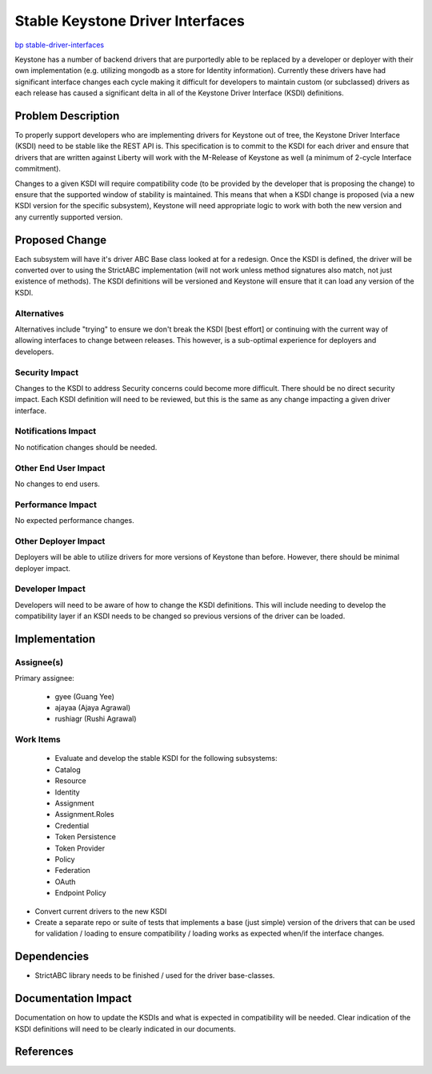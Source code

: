 ..
 This work is licensed under a Creative Commons Attribution 3.0 Unported
 License.

 http://creativecommons.org/licenses/by/3.0/legalcode

=================================
Stable Keystone Driver Interfaces
=================================

`bp stable-driver-interfaces
<https://blueprints.launchpad.net/keystone/+spec/stable-driver-interfaces>`_


Keystone has a number of backend drivers that are purportedly able to be
replaced by a developer or deployer with their own implementation (e.g.
utilizing mongodb as a store for Identity information). Currently these
drivers have had significant interface changes each cycle making it difficult
for developers to maintain custom (or subclassed) drivers as each release
has caused a significant delta in all of the Keystone Driver Interface (KSDI)
definitions.

Problem Description
===================

To properly support developers who are implementing drivers for Keystone out
of tree, the Keystone Driver Interface (KSDI) need to be stable like the
REST API is. This specification is to commit to the KSDI for each driver
and ensure that drivers that are written against Liberty will work with
the M-Release of Keystone as well (a minimum of 2-cycle Interface commitment).

Changes to a given KSDI will require compatibility code (to be provided by the
developer that is proposing the change) to ensure that the supported window of
stability is maintained. This means that when a KSDI change is proposed (via
a new KSDI version for the specific subsystem), Keystone will need appropriate
logic to work with both the new version and any currently supported version.

Proposed Change
===============

Each subsystem will have it's driver ABC Base class looked at for a redesign.
Once the KSDI is defined, the driver will be converted over to using the
StrictABC implementation (will not work unless method signatures also match,
not just existence of methods). The KSDI definitions will be versioned and
Keystone will ensure that it can load any version of the KSDI.

Alternatives
------------

Alternatives include "trying" to ensure we don't break the KSDI [best effort]
or continuing with the current way of allowing interfaces to change between
releases. This however, is a sub-optimal experience for deployers and
developers.

Security Impact
---------------

Changes to the KSDI to address Security concerns could become more difficult.
There should be no direct security impact. Each KSDI definition will need to
be reviewed, but this is the same as any change impacting a given driver
interface.

Notifications Impact
--------------------

No notification changes should be needed.

Other End User Impact
---------------------

No changes to end users.

Performance Impact
------------------

No expected performance changes.

Other Deployer Impact
---------------------

Deployers will be able to utilize drivers for more versions of Keystone than
before. However, there should be minimal deployer impact.

Developer Impact
----------------

Developers will need to be aware of how to change the KSDI definitions. This
will include needing to develop the compatibility layer if an KSDI needs to be
changed so previous versions of the driver can be loaded.


Implementation
==============

Assignee(s)
-----------

Primary assignee:

  * gyee (Guang Yee)
  * ajayaa (Ajaya Agrawal)
  * rushiagr (Rushi Agrawal)

Work Items
----------

  * Evaluate and develop the stable KSDI for the following subsystems:

  * Catalog

  * Resource

  * Identity

  * Assignment

  * Assignment.Roles

  * Credential

  * Token Persistence

  * Token Provider

  * Policy

  * Federation

  * OAuth

  * Endpoint Policy

* Convert current drivers to the new KSDI

* Create a separate repo or suite of tests that implements a base (just simple)
  version of the drivers that can be used for validation / loading to ensure
  compatibility / loading works as expected when/if the interface changes.

Dependencies
============

* StrictABC library needs to be finished / used for the driver base-classes.


Documentation Impact
====================

Documentation on how to update the KSDIs and what is expected in compatibility
will be needed. Clear indication of the KSDI definitions will need to be
clearly indicated in our documents.


References
==========


